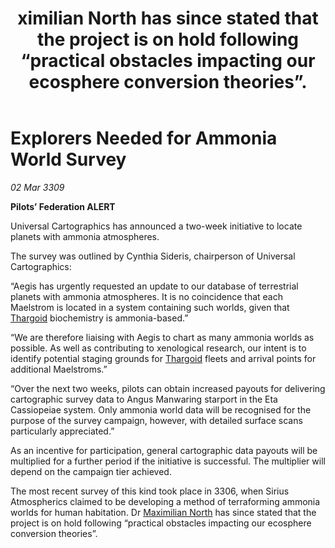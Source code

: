 :PROPERTIES:
:ID:       bc6d3f0f-602a-4b13-99b8-939d8909c0b9
:END:
#+title: ximilian North has since stated that the project is on hold following “practical obstacles impacting our ecosphere conversion theories”.
#+filetags: :galnet:

* Explorers Needed for Ammonia World Survey

/02 Mar 3309/

*Pilots’ Federation ALERT* 

Universal Cartographics has announced a two-week initiative to locate planets with ammonia atmospheres. 

The survey was outlined by Cynthia Sideris, chairperson of Universal Cartographics: 

“Aegis has urgently requested an update to our database of terrestrial planets with ammonia atmospheres. It is no coincidence that each Maelstrom is located in a system containing such worlds, given that [[id:09343513-2893-458e-a689-5865fdc32e0a][Thargoid]] biochemistry is ammonia-based.” 

“We are therefore liaising with Aegis to chart as many ammonia worlds as possible. As well as contributing to xenological research, our intent is to identify potential staging grounds for [[id:09343513-2893-458e-a689-5865fdc32e0a][Thargoid]] fleets and arrival points for additional Maelstroms.” 

“Over the next two weeks, pilots can obtain increased payouts for delivering cartographic survey data to Angus Manwaring starport in the Eta Cassiopeiae system. Only ammonia world data will be recognised for the purpose of the survey campaign, however, with detailed surface scans particularly appreciated.” 

As an incentive for participation, general cartographic data payouts will be multiplied for a further period if the initiative is successful. The multiplier will depend on the campaign tier achieved. 

The most recent survey of this kind took place in 3306, when Sirius Atmospherics claimed to be developing a method of terraforming ammonia worlds for human habitation. Dr [[id:eb0165b3-7d95-4887-ad0c-3db012756434][Maximilian North]] has since stated that the project is on hold following “practical obstacles impacting our ecosphere conversion theories”.
